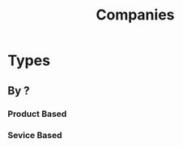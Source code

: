 :PROPERTIES:
:ID:       f13647dd-1933-4889-9919-4e24fb964982
:END:
#+title: Companies

* Types
** By ?
*** Product Based
*** Sevice Based
